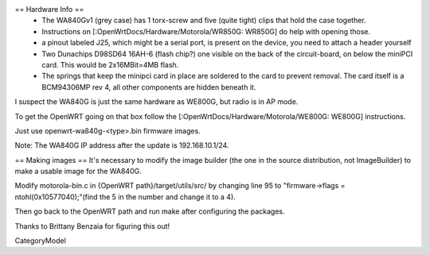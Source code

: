 == Hardware Info ==
 * The WA840Gv1 (grey case) has 1 torx-screw and five (quite tight) clips that hold the case together.
 * Instructions on [:OpenWrtDocs/Hardware/Motorola/WR850G: WR850G] do help with opening those.
 * a pinout labeled J25, which might be a serial port, is present on the device, you need to attach a header yourself
 * Two Dunachips D98SD64 16AH-6 (flash chip?) one visible on the back of the circuit-board, on below the miniPCI card. This would be 2x16MBit=4MB flash.
 * The springs that keep the minipci card in place are soldered to the card to prevent removal. The card itself is a BCM94306MP rev 4, all other components are hidden beneath it.

I suspect the WA840G is just the same hardware as WE800G, but radio is in AP mode.

To get the OpenWRT going on that box follow the [:OpenWrtDocs/Hardware/Motorola/WE800G: WE800G] instructions.

Just use openwrt-wa840g-<type>.bin firmware images.

Note: The WA840G IP address after the update is 192.168.10.1/24.

== Making images ==
It's necessary to modify the image builder (the one in the source distribution, not ImageBuilder) to make a usable image for the WA840G.

Modify motorola-bin.c in {OpenWRT path}/target/utils/src/ by changing line 95 to "firmware->flags = ntohl(0x10577040);"(find the 5 in the number and change it to a 4).

Then go back to the OpenWRT path and run make after configuring the packages.

Thanks to Brittany Benzaia for figuring this out!

CategoryModel
